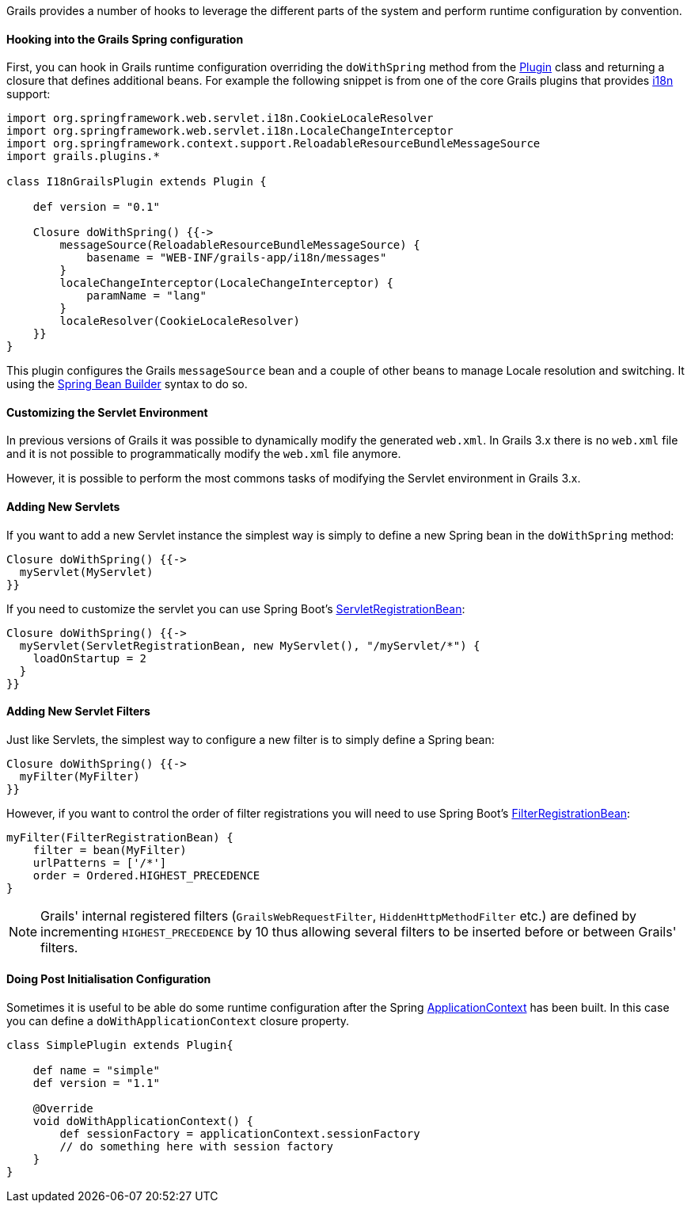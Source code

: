 Grails provides a number of hooks to leverage the different parts of the system and perform runtime configuration by convention.


==== Hooking into the Grails Spring configuration


First, you can hook in Grails runtime configuration overriding the `doWithSpring` method from the http://docs.grails.org/latest/api/grails/plugins/Plugin.html[Plugin] class and returning a closure that defines additional beans. For example the following snippet is from one of the core Grails plugins that provides <<i18n,i18n>> support:

[source,java]
----
import org.springframework.web.servlet.i18n.CookieLocaleResolver
import org.springframework.web.servlet.i18n.LocaleChangeInterceptor
import org.springframework.context.support.ReloadableResourceBundleMessageSource
import grails.plugins.*

class I18nGrailsPlugin extends Plugin {

    def version = "0.1"

    Closure doWithSpring() {{->
        messageSource(ReloadableResourceBundleMessageSource) {
            basename = "WEB-INF/grails-app/i18n/messages"
        }
        localeChangeInterceptor(LocaleChangeInterceptor) {
            paramName = "lang"
        }
        localeResolver(CookieLocaleResolver)
    }}
}
----

This plugin configures the Grails `messageSource` bean and a couple of other beans to manage Locale resolution and switching. It using the <<spring,Spring Bean Builder>> syntax to do so.


==== Customizing the Servlet Environment


In previous versions of Grails it was possible to dynamically modify the generated `web.xml`. In Grails 3.x there is no `web.xml` file and it is not possible to programmatically modify the `web.xml` file anymore.

However, it is possible to perform the most commons tasks of modifying the Servlet environment in Grails 3.x.


==== Adding New Servlets


If you want to add a new Servlet instance the simplest way is simply to define a new Spring bean in the `doWithSpring` method:

[source,groovy]
----
Closure doWithSpring() {{->
  myServlet(MyServlet)
}}
----

If you need to customize the servlet you can use Spring Boot's http://docs.spring.io/spring-boot/docs/current/api/org/springframework/boot/context/embedded/ServletRegistrationBean.html[ServletRegistrationBean]:

[source,groovy]
----
Closure doWithSpring() {{->
  myServlet(ServletRegistrationBean, new MyServlet(), "/myServlet/*") {
    loadOnStartup = 2
  }
}}
----


==== Adding New Servlet Filters


Just like Servlets, the simplest way to configure a new filter is to simply define a Spring bean:

[source,groovy]
----
Closure doWithSpring() {{->
  myFilter(MyFilter)
}}
----

However, if you want to control the order of filter registrations you will need to use Spring Boot's http://docs.spring.io/spring-boot/docs/current/api/org/springframework/boot/context/embedded/FilterRegistrationBean.html[FilterRegistrationBean]:

[source,groovy]
----
myFilter(FilterRegistrationBean) {
    filter = bean(MyFilter)
    urlPatterns = ['/*']
    order = Ordered.HIGHEST_PRECEDENCE
}
----

NOTE: Grails' internal registered filters (`GrailsWebRequestFilter`, `HiddenHttpMethodFilter` etc.) are defined by incrementing `HIGHEST_PRECEDENCE` by 10 thus allowing several filters to be inserted before or between Grails' filters.


==== Doing Post Initialisation Configuration


Sometimes it is useful to be able do some runtime configuration after the Spring http://docs.spring.io/spring/docs/current/javadoc-api/org/springframework/context/ApplicationContext.html[ApplicationContext] has been built. In this case you can define a `doWithApplicationContext` closure property.

[source,java]
----
class SimplePlugin extends Plugin{

    def name = "simple"
    def version = "1.1"

    @Override
    void doWithApplicationContext() {
        def sessionFactory = applicationContext.sessionFactory
        // do something here with session factory
    }
}
----
